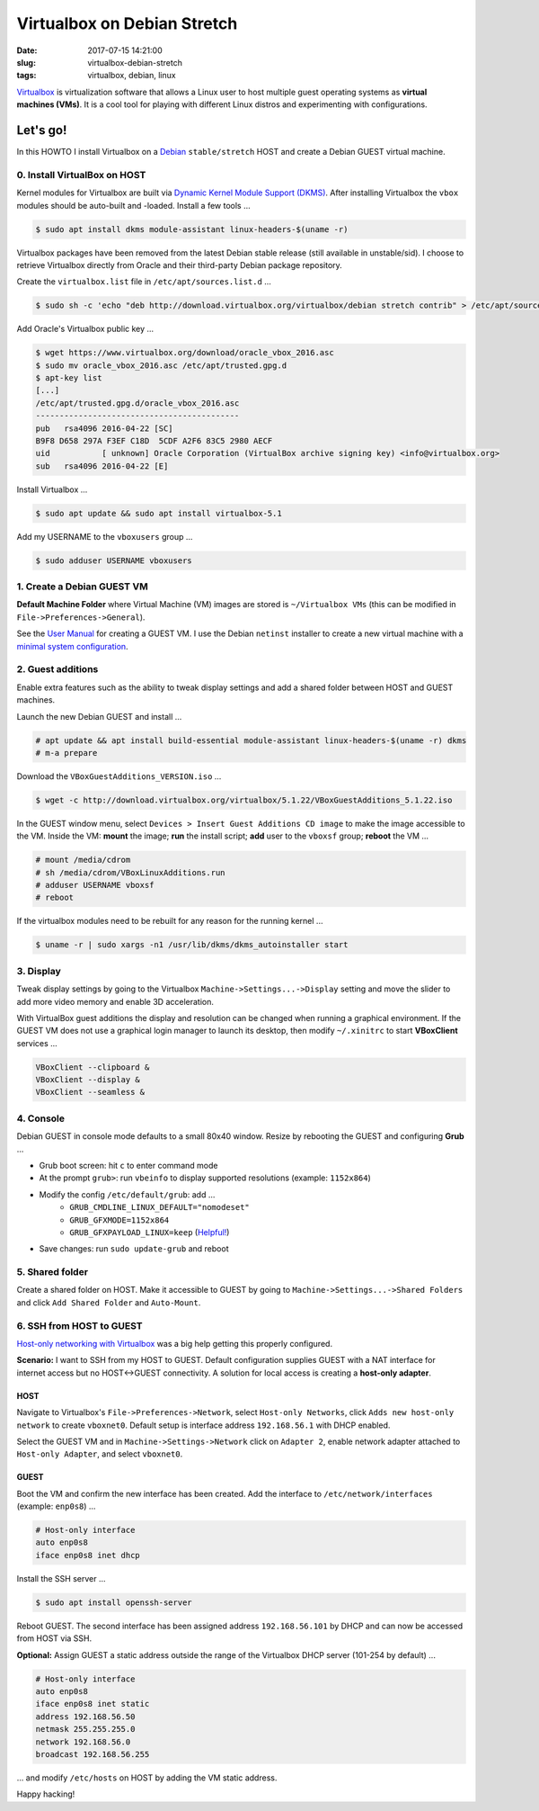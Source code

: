 ============================
Virtualbox on Debian Stretch
============================

:date: 2017-07-15 14:21:00
:slug: virtualbox-debian-stretch
:tags: virtualbox, debian, linux

`Virtualbox <https://www.virtualbox.org/>`_ is virtualization software that allows a Linux user to host multiple guest operating systems as **virtual machines (VMs)**. It is a cool tool for playing with different Linux distros and experimenting with configurations.

Let's go!
=========

In this HOWTO I install Virtualbox on a `Debian <http://www.circuidipity.com/tag-debian.html>`_ ``stable/stretch`` HOST and create a Debian GUEST virtual machine.

0. Install VirtualBox on HOST
-----------------------------

Kernel modules for Virtualbox are built via `Dynamic Kernel Module Support (DKMS) <http://en.wikipedia.org/wiki/Dynamic_Kernel_Module_Support>`_. After installing Virtualbox the ``vbox`` modules should be auto-built and -loaded. Install a few tools ...

.. code-block:: bash

	$ sudo apt install dkms module-assistant linux-headers-$(uname -r)

Virtualbox packages have been removed from the latest Debian stable release (still available in unstable/sid). I choose to retrieve Virtualbox directly from Oracle and their third-party Debian package repository.

Create the ``virtualbox.list`` file in ``/etc/apt/sources.list.d`` ...

.. code-block:: bash

    $ sudo sh -c 'echo "deb http://download.virtualbox.org/virtualbox/debian stretch contrib" > /etc/apt/sources.list.d/virtualbox.list

Add Oracle's Virtualbox public key ...

.. code-block:: bash

    $ wget https://www.virtualbox.org/download/oracle_vbox_2016.asc
    $ sudo mv oracle_vbox_2016.asc /etc/apt/trusted.gpg.d
    $ apt-key list
    [...]
    /etc/apt/trusted.gpg.d/oracle_vbox_2016.asc
    -------------------------------------------
    pub   rsa4096 2016-04-22 [SC]
    B9F8 D658 297A F3EF C18D  5CDF A2F6 83C5 2980 AECF
    uid           [ unknown] Oracle Corporation (VirtualBox archive signing key) <info@virtualbox.org>
    sub   rsa4096 2016-04-22 [E]

Install Virtualbox ...

.. code-block:: bash

	$ sudo apt update && sudo apt install virtualbox-5.1
    
Add my USERNAME to the ``vboxusers`` group ...

.. code-block:: bash

    $ sudo adduser USERNAME vboxusers

1. Create a Debian GUEST VM
---------------------------

**Default Machine Folder** where Virtual Machine (VM) images are stored is ``~/Virtualbox VMs`` (this can be modified in ``File->Preferences->General``).

See the `User Manual <http://www.virtualbox.org/manual/UserManual.html>`_ for creating a GUEST VM. I use the Debian ``netinst`` installer to create a new virtual machine with a `minimal system configuration <http://www.circuidipity.com/minimal-debian.html>`_.

2. Guest additions
------------------

Enable extra features such as the ability to tweak display settings and add a shared folder between HOST and GUEST machines.

Launch the new Debian GUEST and install ...

.. code-block:: bash

    # apt update && apt install build-essential module-assistant linux-headers-$(uname -r) dkms
    # m-a prepare

Download the ``VBoxGuestAdditions_VERSION.iso`` ...   

.. code-block:: bash

    $ wget -c http://download.virtualbox.org/virtualbox/5.1.22/VBoxGuestAdditions_5.1.22.iso
    
In the GUEST window menu, select ``Devices > Insert Guest Additions CD image`` to make the image accessible to the VM. Inside the VM: **mount** the image; **run** the install script; **add** user to the ``vboxsf`` group; **reboot** the VM ...

.. code-block:: bash

    # mount /media/cdrom
    # sh /media/cdrom/VBoxLinuxAdditions.run
    # adduser USERNAME vboxsf
    # reboot

If the virtualbox modules need to be rebuilt for any reason for the running kernel ...

.. code-block:: bash

    $ uname -r | sudo xargs -n1 /usr/lib/dkms/dkms_autoinstaller start

3. Display
----------

Tweak display settings by going to the Virtualbox ``Machine->Settings...->Display`` setting and move the slider to add more video memory and enable 3D acceleration.

.. image:: images/20121207-display.png
    :alt: Display Settings
    :align: center
    :width: 662px
    :height: 502px

With VirtualBox guest additions the display and resolution can be changed when running a graphical environment. If the GUEST VM does not use a graphical login manager to launch its desktop, then modify ``~/.xinitrc`` to start **VBoxClient** services ...

.. code-block:: bash

    VBoxClient --clipboard &
    VBoxClient --display &
    VBoxClient --seamless &

4. Console
----------

Debian GUEST in console mode defaults to a small 80x40 window. Resize by rebooting the GUEST and configuring **Grub** ...

* Grub boot screen: hit ``c`` to enter command mode
* At the prompt ``grub>``: run ``vbeinfo`` to display supported resolutions (example: ``1152x864``)
* Modify the config ``/etc/default/grub``: add ...
    * ``GRUB_CMDLINE_LINUX_DEFAULT="nomodeset"``
    * ``GRUB_GFXMODE=1152x864``
    * ``GRUB_GFXPAYLOAD_LINUX=keep`` (`Helpful! <https://askubuntu.com/a/887785>`_)
* Save changes: run ``sudo update-grub`` and reboot

5. Shared folder
----------------

Create a shared folder on HOST. Make it accessible to GUEST by going to ``Machine->Settings...->Shared Folders`` and click ``Add Shared Folder`` and ``Auto-Mount``.

.. image:: images/20121207-shared-folders.png
    :alt: Shared Folder Settings
    :align: center
    :width: 662px
    :height: 502px

6. SSH from HOST to GUEST
-------------------------

`Host-only networking with Virtualbox <http://christophermaier.name/blog/2010/09/01/host-only-networking-with-virtualbox>`_ was a big help getting this properly configured.
                                                                                     
**Scenario:** I want to SSH from my HOST to GUEST. Default configuration supplies GUEST with a NAT interface for internet access but no HOST<->GUEST connectivity. A solution for local access is creating a **host-only adapter**.

HOST
````
                                                                                     
Navigate to Virtualbox's ``File->Preferences->Network``, select ``Host-only Networks``, click ``Adds new host-only network`` to create ``vboxnet0``. Default setup is interface address ``192.168.56.1`` with DHCP enabled.

Select the GUEST VM and in ``Machine->Settings->Network`` click on ``Adapter 2``, enable network adapter attached to ``Host-only Adapter``, and select ``vboxnet0``.

GUEST
`````
                                                                                     
Boot the VM and confirm the new interface has been created. Add the interface to ``/etc/network/interfaces`` (example: ``enp0s8``) ...

.. code-block:: bash

    # Host-only interface
    auto enp0s8                                                                          
    iface enp0s8 inet dhcp                                                               

Install the SSH server ...

.. code-block:: bash
                                                                                     
    $ sudo apt install openssh-server                                                         
                                                                                     
Reboot GUEST. The second interface has been assigned address ``192.168.56.101`` by DHCP and can now be accessed from HOST via SSH.
                                                                                     
**Optional:** Assign GUEST a static address outside the range of the Virtualbox DHCP server (101-254 by default) ...

.. code-block:: bash

    # Host-only interface
    auto enp0s8
    iface enp0s8 inet static
    address 192.168.56.50
    netmask 255.255.255.0
    network 192.168.56.0
    broadcast 192.168.56.255

... and modify ``/etc/hosts`` on HOST by adding the VM static address.

Happy hacking!
